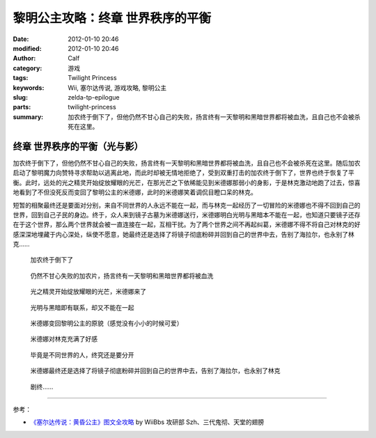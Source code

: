 黎明公主攻略：终章 世界秩序的平衡
#################################
:date: 2012-01-10 20:46
:modified: 2012-01-10 20:46
:author: Calf
:category: 游戏
:tags: Twilight Princess
:keywords: Wii, 塞尔达传说, 游戏攻略, 黎明公主
:slug: zelda-tp-epilogue
:parts: twilight-princess
:summary: 加农终于倒下了，但他仍然不甘心自己的失败，扬言终有一天黎明和黑暗世界都将被血洗，且自己也不会被杀死在这里。

终章 世界秩序的平衡（光与影）
=============================

加农终于倒下了，但他仍然不甘心自己的失败，扬言终有一天黎明和黑暗世界都将被血洗，且自己也不会被杀死在这里。随后加农启动了黎明魔力向赞特寻求帮助以逃离此地，而此时却被无情地拒绝了，受到双重打击的加农终于倒下了，世界也终于恢复了平衡。此时，远处的光之精灵开始绽放耀眼的光芒，在那光芒之下依稀能见到米德娜那弱小的身影，于是林克激动地跑了过去，惊喜地看到了不但没死反而变回了黎明公主的米德娜，此时的米德娜笑着调侃目瞪口呆的林克。

短暂的相聚最终还是要面对分别，来自不同世界的人永远不能在一起，而与林克一起经历了一切冒险的米德娜也不得不回到自己的世界，回到自己子民的身边。终于，众人来到镜子古墓为米德娜送行，米德娜明白光明与黑暗本不能在一起，也知道只要镜子还存在于这个世界，那么两个世界就会被一直连接在一起，互相干扰。为了两个世界之间不再起纠葛，米德娜不得不将自己对林克的好感深深地埋藏于内心深处，纵使不愿意，她最终还是选择了将镜子彻底粉碎并回到自己的世界中去，告别了海拉尔，也永别了林克……

.. figure:: {filename}/images/2012/01/tp_epilogue_01.jpg
    :alt: tp_epilogue_01
    :target: {filename}/images/2012/01/tp_epilogue_01.jpg
    :width: 500

    加农终于倒下了

.. figure:: {filename}/images/2012/01/tp_epilogue_02.jpg
    :alt: tp_epilogue_02
    :target: {filename}/images/2012/01/tp_epilogue_02.jpg
    :width: 500

    仍然不甘心失败的加农片，扬言终有一天黎明和黑暗世界都将被血洗

.. figure:: {filename}/images/2012/01/tp_epilogue_03.jpg
    :alt: tp_epilogue_03
    :target: {filename}/images/2012/01/tp_epilogue_03.jpg
    :width: 500

    光之精灵开始绽放耀眼的光芒，米德娜来了

.. figure:: {filename}/images/2012/01/tp_epilogue_04.jpg
    :alt: tp_epilogue_04
    :target: {filename}/images/2012/01/tp_epilogue_04.jpg
    :width: 500

    光明与黑暗即有联系，却又不能在一起

.. figure:: {filename}/images/2012/01/tp_epilogue_05.jpg
    :alt: tp_epilogue_05
    :target: {filename}/images/2012/01/tp_epilogue_05.jpg
    :width: 500

    米德娜变回黎明公主的原貌（感觉没有小小的时候可爱）

.. figure:: {filename}/images/2012/01/tp_epilogue_06.jpg
    :alt: tp_epilogue_06
    :target: {filename}/images/2012/01/tp_epilogue_06.jpg
    :width: 500

    米德娜对林克充满了好感

.. figure:: {filename}/images/2012/01/tp_epilogue_07.jpg
    :alt: tp_epilogue_07
    :target: {filename}/images/2012/01/tp_epilogue_07.jpg
    :width: 500

    毕竟是不同世界的人，终究还是要分开

.. figure:: {filename}/images/2012/01/tp_epilogue_08.jpg
    :alt: tp_epilogue_08
    :target: {filename}/images/2012/01/tp_epilogue_08.jpg
    :width: 500

    米德娜最终还是选择了将镜子彻底粉碎并回到自己的世界中去，告别了海拉尔，也永别了林克

.. figure:: {filename}/images/2012/01/tp_epilogue_09.jpg
    :alt: tp_epilogue_09 
    :target: {filename}/images/2012/01/tp_epilogue_09.jpg
    :width: 500

    剧终……

--------------

参考：

-  `《塞尔达传说：黄昏公主》图文全攻略`_ by WiiBbs 攻研部 Szh、三代鬼彻、天堂的翅膀

.. _《塞尔达传说：黄昏公主》图文全攻略: http://wii.tgbus.com/glmj/gl/200611/20061129114849.shtml
